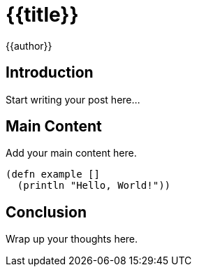 = {{title}}
:author: {{author}}
:date: {{date}}
:description: {{description}}
:tags: {{tags}}

== Introduction

Start writing your post here...

== Main Content

Add your main content here.

[source,clojure]
----
(defn example []
  (println "Hello, World!"))
----

== Conclusion

Wrap up your thoughts here.